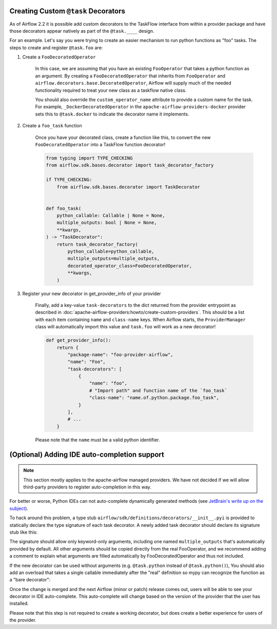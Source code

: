  .. Licensed to the Apache Software Foundation (ASF) under one
    or more contributor license agreements.  See the NOTICE file
    distributed with this work for additional information
    regarding copyright ownership.  The ASF licenses this file
    to you under the Apache License, Version 2.0 (the
    "License"); you may not use this file except in compliance
    with the License.  You may obtain a copy of the License at

 ..   http://www.apache.org/licenses/LICENSE-2.0

 .. Unless required by applicable law or agreed to in writing,
    software distributed under the License is distributed on an
    "AS IS" BASIS, WITHOUT WARRANTIES OR CONDITIONS OF ANY
    KIND, either express or implied.  See the License for the
    specific language governing permissions and limitations
    under the License.

Creating Custom ``@task`` Decorators
====================================

As of Airflow 2.2 it is possible add custom decorators to the TaskFlow interface from within a provider
package and have those decorators appear natively as part of the ``@task.____`` design.

For an example. Let's say you were trying to create an easier mechanism to run python functions as "foo"
tasks. The steps to create and register ``@task.foo`` are:

1. Create a ``FooDecoratedOperator``

    In this case, we are assuming that you have an existing ``FooOperator`` that takes a python function as an
    argument.  By creating a ``FooDecoratedOperator`` that inherits from ``FooOperator`` and
    ``airflow.decorators.base.DecoratedOperator``, Airflow will supply much of the needed functionality required
    to treat your new class as a taskflow native class.

    You should also override the ``custom_operator_name`` attribute to provide a custom name for the task. For
    example, ``_DockerDecoratedOperator`` in the ``apache-airflow-providers-docker`` provider sets this to
    ``@task.docker`` to indicate the decorator name it implements.

2. Create a ``foo_task`` function

    Once you have your decorated class, create a function like this, to convert
    the new ``FooDecoratedOperator`` into a TaskFlow function decorator!

    .. code-block:: python

        from typing import TYPE_CHECKING
        from airflow.sdk.bases.decorator import task_decorator_factory

        if TYPE_CHECKING:
            from airflow.sdk.bases.decorator import TaskDecorator


        def foo_task(
            python_callable: Callable | None = None,
            multiple_outputs: bool | None = None,
            **kwargs,
        ) -> "TaskDecorator":
            return task_decorator_factory(
                python_callable=python_callable,
                multiple_outputs=multiple_outputs,
                decorated_operator_class=FooDecoratedOperator,
                **kwargs,
            )

3. Register your new decorator in get_provider_info of your provider

    Finally, add a key-value ``task-decorators`` to the dict returned from the provider entrypoint as described
    in :doc:`apache-airflow-providers:howto/create-custom-providers`. This should be
    a list with each item containing ``name`` and ``class-name`` keys. When Airflow starts, the
    ``ProviderManager`` class will automatically import this value and ``task.foo`` will work as a new decorator!

    .. code-block:: python

        def get_provider_info():
            return {
                "package-name": "foo-provider-airflow",
                "name": "Foo",
                "task-decorators": [
                    {
                        "name": "foo",
                        # "Import path" and function name of the `foo_task`
                        "class-name": "name.of.python.package.foo_task",
                    }
                ],
                # ...
            }

    Please note that the ``name`` must be a valid python identifier.

(Optional) Adding IDE auto-completion support
=============================================

.. note::

    This section mostly applies to the apache-airflow managed providers. We have not decided if we will allow third-party providers to register auto-completion in this way.

For better or worse, Python IDEs can not auto-complete dynamically
generated methods (see `JetBrain's write up on the subject <https://intellij-support.jetbrains.com/hc/en-us/community/posts/115000665110-auto-completion-for-dynamic-module-attributes-in-python>`_).

To hack around this problem, a type stub ``airflow/sdk/definitions/decorators/__init__.pyi`` is provided to statically declare
the type signature of each task decorator. A newly added task decorator should declare its signature stub
like this:

.. exampleinclude:: ../../../task-sdk/src/airflow/sdk/definitions/decorators/__init__.pyi
    :language: python
    :start-after: [START decorator_signature]
    :end-before: [END decorator_signature]

The signature should allow only keyword-only arguments, including one named ``multiple_outputs`` that's
automatically provided by default. All other arguments should be copied directly from the real FooOperator,
and we recommend adding a comment to explain what arguments are filled automatically by FooDecoratedOperator
and thus not included.

If the new decorator can be used without arguments (e.g. ``@task.python`` instead of ``@task.python()``),
You should also add an overload that takes a single callable immediately after the "real" definition so mypy
can recognize the function as a "bare decorator":

.. exampleinclude:: ../../../task-sdk/src/airflow/sdk/definitions/decorators/__init__.pyi
    :language: python
    :start-after: [START mixin_for_typing]
    :end-before: [END mixin_for_typing]

Once the change is merged and the next Airflow (minor or patch) release comes out, users will be able to see your decorator in IDE auto-complete. This auto-complete will change based on the version of the provider that the user has installed.

Please note that this step is not required to create a working decorator, but does create a better experience for users of the provider.
